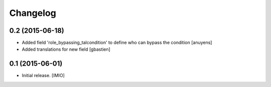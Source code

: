 Changelog
=========


0.2 (2015-06-18)
----------------

- Added field 'role_bypassing_talcondition' to define who can bypass the condition
  [anuyens]
- Added translations for new field
  [gbastien]


0.1 (2015-06-01)
----------------

- Initial release.
  [IMIO]

